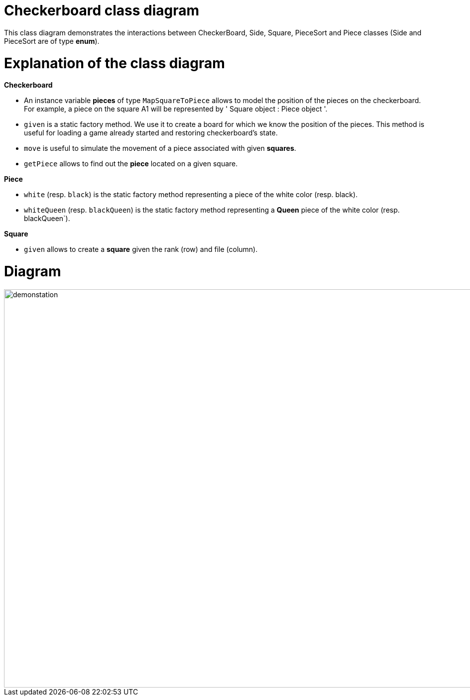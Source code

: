 = Checkerboard class diagram

This class diagram demonstrates the interactions between CheckerBoard, Side, Square, PieceSort and Piece classes (Side and PieceSort are of type *enum*).


= Explanation of the class diagram

*Checkerboard*

* An instance variable *pieces* of type `MapSquareToPiece`  allows to model the position of the pieces on the checkerboard. For example, a piece on the square A1 will be represented by ' Square object : Piece object '.

* `given` is a static factory method. We use it to create a board for which we know the position of the pieces. This method is useful for loading a game already started and restoring checkerboard's state. 

* `move` is useful to simulate the movement of a piece associated with given *squares*. 

* `getPiece` allows to find out the *piece* located on a given square.



*Piece*

* `white` (resp. `black`) is the static factory method representing a piece of the white color (resp. black).

* `whiteQueen` (resp. `blackQueen`) is the static factory method representing a *Queen* piece of the white color (resp. blackQueen`).


*Square*

* `given` allows to create a *square* given the rank (row) and file (column).


=  Diagram

image::Images/Checkerboard_class_diagram.svg[demonstation,1000,800]
